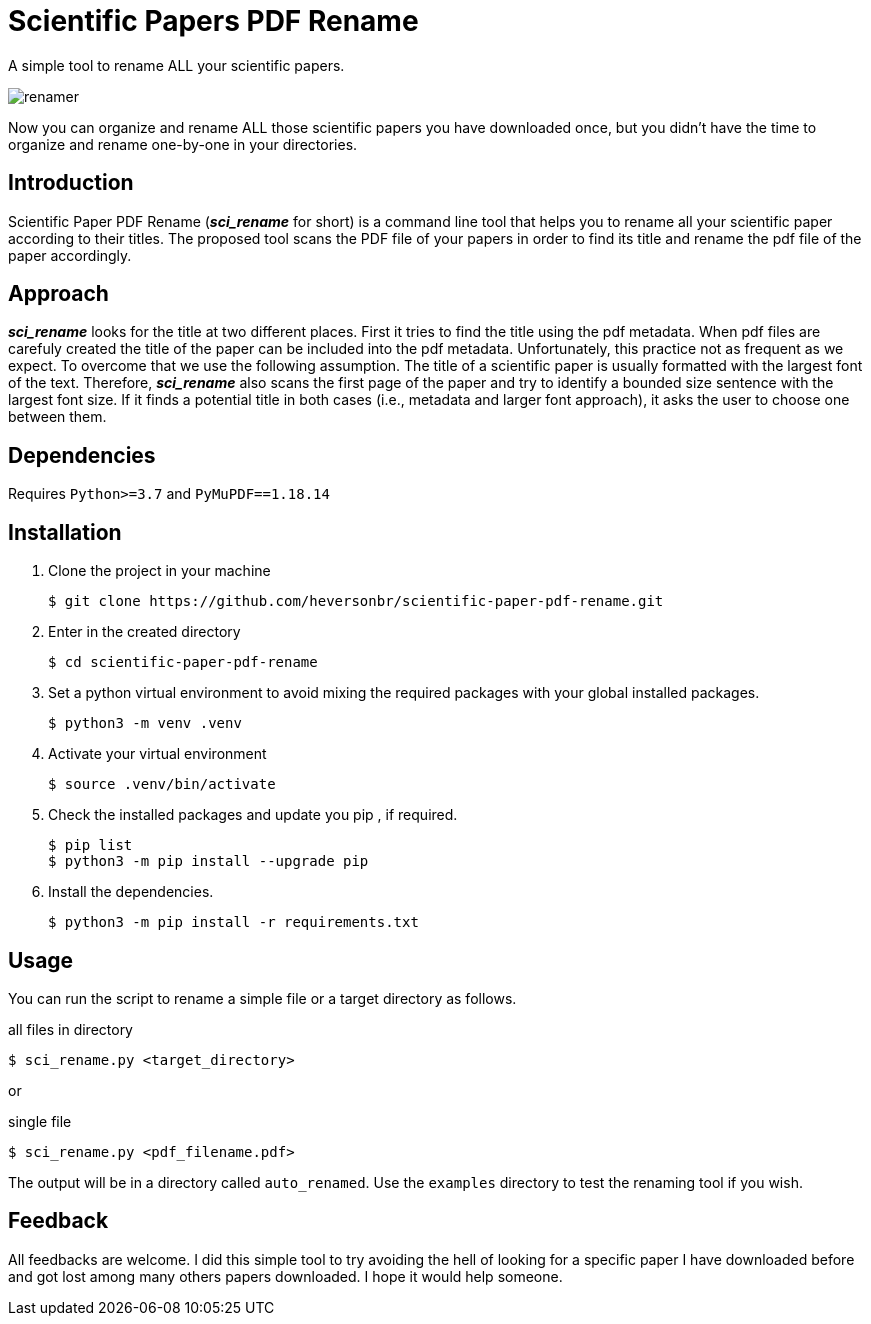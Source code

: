 = Scientific Papers PDF Rename 

A simple tool to rename ALL your scientific papers. 

image::./img/renamer.png[]

Now you can organize and rename ALL those scientific papers you have downloaded once, but you didn't have the time to organize and rename one-by-one in your directories. 

== Introduction 

Scientific Paper PDF Rename (*_sci_rename_* for short) is a command line tool that 
helps you to rename all your scientific paper according to their titles. 
The proposed tool scans the PDF file of your papers in order to find its title and 
rename the pdf file of the paper accordingly. 

== Approach

*_sci_rename_* looks for the title at two different places. 
First it tries to find the title using the pdf metadata. 
When pdf files are carefuly created the title of the paper can be 
included into the pdf metadata. Unfortunately, this practice not as frequent as 
we expect. To overcome that we use the following assumption. The title of a scientific 
paper is usually formatted with the largest font of the text. Therefore, 
*_sci_rename_* also scans the first page of the paper and try to identify a bounded size sentence with the largest font size. If it finds a potential title in both cases (i.e., metadata and larger font approach), it asks the user 
to choose one between them. 

== Dependencies

Requires `Python>=3.7` and `PyMuPDF==1.18.14` 

== Installation

. Clone the project in your machine
+
----
$ git clone https://github.com/heversonbr/scientific-paper-pdf-rename.git 
----
+
. Enter in the created directory 
+
----
$ cd scientific-paper-pdf-rename
----
+
. Set a python virtual environment to avoid mixing the required packages with your global installed packages.
+
----
$ python3 -m venv .venv 
----
+
. Activate your virtual environment
+
----
$ source .venv/bin/activate  
----
+
. Check the installed packages and update you pip , if required.
+
----
$ pip list
$ python3 -m pip install --upgrade pip 
----
+
. Install the dependencies. 
+
----
$ python3 -m pip install -r requirements.txt 
----


== Usage

You can run the script to rename a simple file or a target directory as follows. 

.all files in directory
----
$ sci_rename.py <target_directory>
----

or

.single file
----
$ sci_rename.py <pdf_filename.pdf>
----

The output will be in a directory called `auto_renamed`. 
Use the `examples` directory to test the renaming tool if you wish.


== Feedback
All feedbacks are welcome. I did this simple tool to try avoiding  the hell of looking for a specific paper I have downloaded before and got lost among many others papers downloaded. I hope it would help someone. 